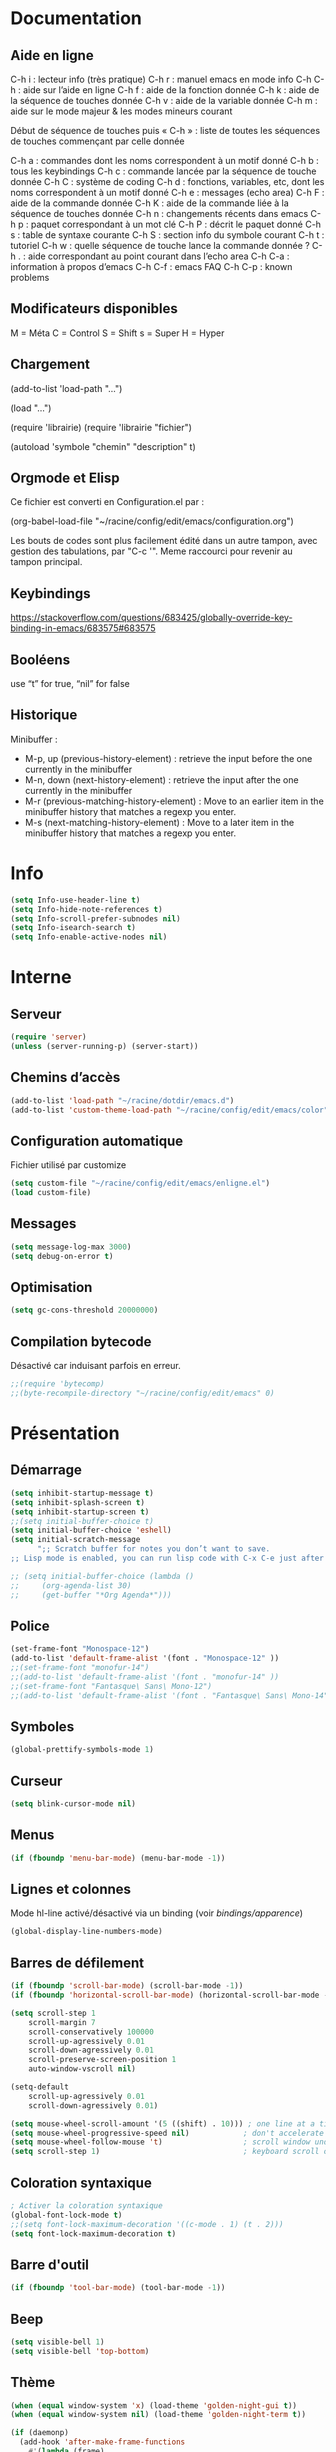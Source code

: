 
#+STARTUP: showall

* Documentation

** Aide en ligne

C-h i   : lecteur info (très pratique)
C-h r   : manuel emacs en mode info
C-h C-h : aide sur l’aide en ligne
C-h f   : aide de la fonction donnée
C-h k   : aide de la séquence de touches donnée
C-h v   : aide de la variable donnée
C-h m   : aide sur le mode majeur & les modes mineurs courant

Début de séquence de touches puis « C-h » :
liste de toutes les séquences de touches
commençant par celle donnée

C-h a : commandes dont les noms correspondent à un motif donné
C-h b : tous les keybindings
C-h c : commande lancée par la séquence de touche donnée
C-h C : système de coding
C-h d : fonctions, variables, etc, dont les noms correspondent à un motif donné
C-h e : messages (echo area)
C-h F : aide de la commande donnée
C-h K : aide de la commande liée à la séquence de touches donnée
C-h n : changements récents dans emacs
C-h p : paquet correspondant à un mot clé
C-h P : décrit le paquet donné
C-h s : table de syntaxe courante
C-h S : section info du symbole courant
C-h t : tutoriel
C-h w : quelle séquence de touche lance la commande donnée ?
C-h . : aide correspondant au point courant dans l’echo area
C-h C-a : information à propos d’emacs
C-h C-f : emacs FAQ
C-h C-p : known problems

** Modificateurs disponibles

M = Méta
C = Control
S = Shift
s = Super
H = Hyper

** Chargement

(add-to-list 'load-path "...")

(load "...")

(require 'librairie)
(require 'librairie "fichier")

(autoload 'symbole "chemin" "description" t)

** Orgmode et Elisp

Ce fichier est converti en Configuration.el par :

(org-babel-load-file "~/racine/config/edit/emacs/configuration.org")

Les bouts de codes sont plus facilement édité dans un autre tampon,
avec gestion des tabulations, par "C-c '". Meme raccourci pour revenir
au tampon principal.

** Keybindings

[[https://stackoverflow.com/questions/683425/globally-override-key-binding-in-emacs/683575#683575]]

** Booléens

use “t” for true, “nil” for false

** Historique

Minibuffer :

  - M-p, up (previous-history-element) : retrieve the input before the one currently in the minibuffer
  - M-n, down (next-history-element) : retrieve the input after the one currently in the minibuffer
  - M-r (previous-matching-history-element) : Move to an earlier item in the minibuffer history that matches a regexp you enter.
  - M-s (next-matching-history-element) : Move to a later item in the minibuffer history that matches a regexp you enter.

* Info

#+begin_src emacs-lisp
  (setq Info-use-header-line t)
  (setq Info-hide-note-references t)
  (setq Info-scroll-prefer-subnodes nil)
  (setq Info-isearch-search t)
  (setq Info-enable-active-nodes nil)
#+end_src

* Interne

** Serveur

#+begin_src emacs-lisp
  (require 'server)
  (unless (server-running-p) (server-start))
#+end_src

** Chemins d’accès

#+begin_src emacs-lisp
  (add-to-list 'load-path "~/racine/dotdir/emacs.d")
  (add-to-list 'custom-theme-load-path "~/racine/config/edit/emacs/color")
#+end_src

** Configuration automatique

Fichier utilisé par customize

#+begin_src emacs-lisp
  (setq custom-file "~/racine/config/edit/emacs/enligne.el")
  (load custom-file)
#+end_src

** Messages

#+begin_src emacs-lisp
  (setq message-log-max 3000)
  (setq debug-on-error t)
#+end_src


** Optimisation

#+begin_src emacs-lisp
  (setq gc-cons-threshold 20000000)
#+end_src


** Compilation bytecode

Désactivé car induisant parfois en erreur.

#+begin_src emacs-lisp
  ;;(require 'bytecomp)
  ;;(byte-recompile-directory "~/racine/config/edit/emacs" 0)
#+end_src


* Présentation


** Démarrage

#+begin_src emacs-lisp
  (setq inhibit-startup-message t)
  (setq inhibit-splash-screen t)
  (setq inhibit-startup-screen t)
  ;;(setq initial-buffer-choice t)
  (setq initial-buffer-choice 'eshell)
  (setq initial-scratch-message
        ";; Scratch buffer for notes you don’t want to save.
  ;; Lisp mode is enabled, you can run lisp code with C-x C-e just after a parenthesis.\n\n")

  ;; (setq initial-buffer-choice (lambda ()
  ;;     (org-agenda-list 30)
  ;;     (get-buffer "*Org Agenda*")))
#+end_src


** Police

#+begin_src emacs-lisp
  (set-frame-font "Monospace-12")
  (add-to-list 'default-frame-alist '(font . "Monospace-12" ))
  ;;(set-frame-font "monofur-14")
  ;;(add-to-list 'default-frame-alist '(font . "monofur-14" ))
  ;;(set-frame-font "Fantasque\ Sans\ Mono-12")
  ;;(add-to-list 'default-frame-alist '(font . "Fantasque\ Sans\ Mono-14" ))
#+end_src


** Symboles

#+begin_src emacs-lisp
  (global-prettify-symbols-mode 1)
#+end_src


** Curseur

#+begin_src emacs-lisp
  (setq blink-cursor-mode nil)
#+end_src


** Menus

#+begin_src emacs-lisp
  (if (fboundp 'menu-bar-mode) (menu-bar-mode -1))
#+end_src


** Lignes et colonnes

Mode hl-line activé/désactivé via un binding (voir [[*Apparence][bindings/apparence]])

#+begin_src emacs-lisp
  (global-display-line-numbers-mode)
#+end_src


** Barres de défilement

#+begin_src emacs-lisp
  (if (fboundp 'scroll-bar-mode) (scroll-bar-mode -1))
  (if (fboundp 'horizontal-scroll-bar-mode) (horizontal-scroll-bar-mode -1))

  (setq	scroll-step 1
	  scroll-margin 7
	  scroll-conservatively 100000
	  scroll-up-agressively 0.01
	  scroll-down-agressively 0.01
	  scroll-preserve-screen-position 1
	  auto-window-vscroll nil)

  (setq-default
	  scroll-up-agressively 0.01
	  scroll-down-agressively 0.01)

  (setq mouse-wheel-scroll-amount '(5 ((shift) . 10))) ; one line at a time
  (setq mouse-wheel-progressive-speed nil)            ; don't accelerate scrolling
  (setq mouse-wheel-follow-mouse 't)                  ; scroll window under mouse
  (setq scroll-step 1)                                ; keyboard scroll one line at a time
#+end_src


** Coloration syntaxique

#+begin_src emacs-lisp
  ; Activer la coloration syntaxique
  (global-font-lock-mode t)
  ;;(setq font-lock-maximum-decoration '((c-mode . 1) (t . 2)))
  (setq font-lock-maximum-decoration t)
#+end_src


** Barre d'outil

#+begin_src emacs-lisp
  (if (fboundp 'tool-bar-mode) (tool-bar-mode -1))
#+end_src


** Beep

#+begin_src emacs-lisp
  (setq visible-bell 1)
  (setq visible-bell 'top-bottom)
#+end_src


** Thème

#+begin_src emacs-lisp
  (when (equal window-system 'x) (load-theme 'golden-night-gui t))
  (when (equal window-system nil) (load-theme 'golden-night-term t))

  (if (daemonp)
    (add-hook 'after-make-frame-functions
      #'(lambda (frame)
       (with-selected-frame frame
	 (when (equal window-system 'x) (load-theme 'golden-night-gui t))
	 )))
    (when (equal window-system 'x) (load-theme 'golden-night-gui t)))
#+end_src


* Fenêtres


** Winner

#+begin_src emacs-lisp
;; (winner-mode 1)
#+end_src>


* Édition


** Labels (tags)

#+begin_src emacs-lisp
  (setq tags-add-tables nil)
#+end_src


** Commandes

#+begin_src emacs-lisp
  (setq disabled-command-function nil)
#+end_src


** Lignes visuelles

#+begin_src emacs-lisp
  ; Coupures entre les mots
  (global-visual-line-mode -1)
  ; La flèche vers le bas bouge par lignes visuelles
  (setq line-move-visual nil)
#+end_src


** Indentation

#+begin_src emacs-lisp
  (setq indent-tabs-mode nil)
  (setq standard-indent 4)
  (setq tab-width 4)
  (setq c-basic-offset 4)
#+end_src


** Format

#+begin_src emacs-lisp
  (setq delete-trailing-lines nil)
  (add-hook 'before-save-hook 'delete-trailing-whitespace)

  ; Mode texte en auto-fill par défaut (créé une nouvelle ligne  entre deux mots à
  ; chaque fois que la ligne courant devient trop longue)

  (add-hook 'text-mode-hook 'turn-on-auto-fill)

  ; en Americain, les phrases (sentences) se terminent par deux espaces
  ; ce comportement n'est pas souhaitable en francais

  (setq sentence-end-double-space nil)

  ; Eviter que la cesure de fin de ligne, operée par exemple par le
  ; mode autofill ou par un M-q, coupe au niveau d'un caractere parenthèse ouvrante ou :

  (add-hook 'fill-no-break-predicate 'fill-french-nobreak-p)
#+end_src


** Sélection

#+begin_src emacs-lisp
  (setq shift-select-mode nil)
  (delete-selection-mode 1)
  ;(pending-delete-mode t)
#+end_src


** Correspondances (), [], ...

#+begin_src emacs-lisp
  (show-paren-mode 1)
  (setq show-paren-style 'parenthesis)
  ;; (setq show-paren-style 'expression)
  ;; (setq show-paren-style 'mixed)
  (setq show-paren-delay 0)
  (electric-pair-mode t)
  ;; Voir aussi smartparens
#+end_src


** Recherche & Remplacement

#+begin_src emacs-lisp
  ; Wrap search
  (setq isearch-wrap-function nil)
  (setq search-default-mode #'char-fold-to-regexp)
  (setq replace-char-fold t)
#+end_src


** Annulation

#+begin_src emacs-lisp
  (setq undo-limit 80000)
#+end_src


** Copier & Coller

#+begin_src emacs-lisp
  (setq kill-ring-max 1234)
  (setq save-interprogram-paste-before-kill t)
#+end_src


** Confirmation

#+begin_src emacs-lisp
  ; y / n au lieu de yes / no
  (defalias 'yes-or-no-p 'y-or-n-p)
#+end_src


** Sélection en rectangle


*** En partant d’une sélection ordinaire

Activé par C-x <SPC>.


*** CUA Mode

Activé par [[*Bindings][un binding]].

Ensuite :

  - RET change le curseur de coin

  - Le texte inséré se place à gauche ou à droite du rectangle,
    suivant la position du curseur

  - C-2 M-w copie le texte dans le registre 2

  - C-S-<SPC> place une marque globale où tous les textes copiés
    seront ajoutés


** Chiffrement

#+begin_src emacs-lisp
  ;: Fait automatiquement
  ;;(require 'epa-file)
  ;;(epa-file-enable)
#+end_src


* Fichiers


** Backup

#+begin_src emacs-lisp
  (setq version-control t)
  (setq delete-old-versions t)
  (setq backup-by-copying t)
  (setq kept-new-versions 7)
  (setq kept-old-versions 5)
  (setq backup-directory-alist '((".*" . "~/racine/varia/backup/emacs/")))
#+end_src


** Autosave

#+begin_src emacs-lisp
  (setq auto-save-default t)
  (setq auto-save-interval 300)
  (setq auto-save-timeout 30)
  (defconst biblio/autosave-dir
   (concat (getenv "HOME") "/racine/varia/autosave/emacs/"))
  (setq auto-save-list-file-prefix biblio/autosave-dir)
  (setq auto-save-file-name-transforms `((".*" ,biblio/autosave-dir t)))
#+end_src


** Autoread

#+begin_src emacs-lisp
  ;; (global-auto-revert-mode 1)
  ;; (setq global-auto-revert-non-file-buffers t)
  ;; (setq auto-revert-verbose nil)
#+end_src


** Encodage

#+begin_src emacs-lisp
  (set-default-coding-systems 'utf-8)
  (set-language-environment 'utf-8)
  (setq locale-coding-system 'utf-8)
  (prefer-coding-system 'utf-8)
  (setq file-name-coding-system 'utf-8)
  (set-language-environment "UTF-8")
  (set-default-coding-systems 'utf-8)
  (set-terminal-coding-system 'utf-8)
  (set-keyboard-coding-system 'utf-8)
  (set-selection-coding-system 'utf-8)
  (set-clipboard-coding-system 'utf-8)
  (setq utf-translate-cjk-mode nil)
  (setq-default buffer-file-coding-system 'utf-8-unix)
  (add-to-list 'file-coding-system-alist '("\\.tex" . utf-8-unix))

  ;; Treat clipboard input as UTF-8 string first; compound text next, etc.

  (setq x-select-request-type '(UTF8_STRING COMPOUND_TEXT TEXT STRING))
  ;; (setq x-select-request-type 'STRING)
  ;; (setq x-select-request-type 'TEXT)
#+end_src


** Accents

Ils sont normalement supportés par votre distribution mais on ne sait jamais

#+begin_src emacs-lisp
  (setq selection-coding-system 'compound-text-with-extensions)
#+end_src


** Compression

#+begin_src emacs-lisp
  (auto-compression-mode t)
#+end_src


** Accès à distance

#+begin_src emacs-lisp
  (require 'tramp)
#+end_src


* Répertoires

#+begin_src emacs-lisp
  (require 'dired-x)
  (require 'dired-aux)
  (require 'wdired)

  (setq wdired-allow-to-change-permissions t)
  (setq default-directory "~/racine/plain/")
  (setq delete-by-moving-to-trash t)
  (setq trash-directory "~/racine/trash/emacs")
  (setq dired-listing-switches "--time-style=iso -lhDF")
  (setq ls-lisp-dirs-first t)
  (setq dired-ls-F-marks-symlinks t)
  (setq dired-recursive-copies 'always)
  (setq dired-recursive-deletes 'always)

  (add-hook 'dired-mode-hook 'auto-revert-mode)

  (setq dired-listing-switches "-lha")
  (setq-default dired-omit-files-p t)

  ;; (setq dired-omit-files
  ;;     (concat dired-omit-files "^\\..*\\.un~"))

  (setq dired-omit-files "^\\..*\\.un~")
  (setq
   wdired-allow-to-change-permissions t
   wdired-allow-to-redirect-links t)
#+end_src

* Tampons (buffers)

** Tampon contenant la liste des tampons

#+begin_src emacs-lisp
  (autoload 'ibuffer "ibuffer" "List buffers." t)
#+end_src

** Tampons inactifs

#+begin_src emacs-lisp
  ; nombre de jours
  (setq clean-buffer-list-delay-general 1)
  ; nombre de secondes
  (setq clean-buffer-list-delay-special (* 12 3600))
#+end_src

** Min windows

#+begin_src emacs-lisp
  (setq resize-mini-windows t)
  (setq max-mini-window-height 30)
#+end_src

** Minibuffer

#+begin_src emacs-lisp
  (setq enable-recursive-minibuffers t)
  (setq minibuffer-auto-raise t)
#+end_src

* Historique

** Sauvegarde

#+begin_src emacs-lisp
  (setq savehist-file (expand-file-name "savehist" user-emacs-directory))
  (setq savehist-autosave-interval 300)
  (setq save-place-file (expand-file-name "saveplace" user-emacs-directory))
  (setq-default save-place-mode t)
  ; Important de placer le require après la définition des variables
  (require 'saveplace)
  (savehist-mode 1)
#+end_src


** Tampons, Buffers

#+begin_src emacs-lisp
;; (desktop-save-mode 1)
#+end_src


** Fichiers récents

Penser à exécuter recentf-cleanup de temps en temps

#+begin_src emacs-lisp
  (setq recentf-max-saved-items 1234)
  (setq recentf-max-menu-items 1234)
  (setq recentf-save-file (expand-file-name "recentf" user-emacs-directory))

  ;; disable before we start recentf!
  (setq recentf-auto-cleanup 'never)

  ;; Important de placer le require après la définition des variables
  (require 'recentf)

  (append recentf-exclude '("*\\.html\\'" "*\\.epub"))
  (recentf-mode 1)
#+end_src


* Contrôle de version

#+begin_src emacs-lisp
  (require 'vc)
#+end_src


* Terminal & Shell


** ANSI

#+begin_src emacs-lisp
  (autoload 'ansi-color-for-comint-mode-on "ansi-color" nil t)
  (add-hook 'shell-mode-hook 'ansi-color-for-comint-mode-on)
#+end_src


** Shell bash, zsh, etc

#+begin_src emacs-lisp
  (setq explicit-shell-file-name "/bin/bash")
  (setq shell-file-name "bash")

  (defun comint-delchar-or-eof-or-kill-buffer (arg)
    (interactive "p")
    (if (null (get-buffer-process (current-buffer)))
	(kill-buffer)
      (comint-delchar-or-maybe-eof arg)))

  (add-hook 'shell-mode-hook
	    (lambda ()
	      (define-key shell-mode-map
		(kbd "C-d") 'comint-delchar-or-eof-or-kill-buffer)))

  (defvar biblio/terminal-shell "/bin/bash")

  (defadvice ansi-term (before force-bash)
    (interactive (list biblio/terminal-shell)))

  (ad-activate 'ansi-term)
#+end_src


** Eshell

*** Visual commands

#+begin_src emacs-lisp
  (require 'eshell)
  (require 'em-smart)

  (setq eshell-where-to-jump 'begin)
  (setq eshell-review-quick-commands nil)
  (setq eshell-smart-space-goes-to-end t)
#+end_src

** IELM : Interactive Emacs-Lisp Mode

#+begin_src emacs-lisp
  ;; Nothing yet
#+end_src

* Courriel

** Données

#+begin_src emacs-lisp
  ;; (setq user-mail-address "your@mail")
  ;; (setq user-full-name "Tic Tac")
#+end_src


** Receive

If getmail or fetchmail or ... is not installed

#+begin_src emacs-lisp
  ;(setq mail-sources '((pop :server "pop.provider.org" :user "you" :password "secret")))
#+end_src


** Send

#+begin_src emacs-lisp
  ;;(setq smtpmail-default-smtp-server "smtp.server.org")
  ;;(setq smtpmail-smtp-server "smtp.server.org")
  ;;(setq smtpmail-local-domain "server.org")
  ;(setq smtpmail-auth-credentials '(("hostname" "port" "username" "password")))
  ;(setq smtpmail-starttls-credentials '(("hostname" "port" nil nil)))
  ;;(load-library "smtpmail")
  ;;(setq send-mail-function 'smtpmail-send-it)
  ;;(setq message-send-mail-function 'smtpmail-send-it)
#+end_src


** Read

Pour lire ses mails dans emacs : M-x rmail

#+begin_src emacs-lisp
  ;;(setq rmail-preserve-inbox t)
  ;;(setq rmail-primary-inbox-list
  ;;      '("/var/spool/mail/user"
  ;;	"~/racine/mail/Systeme/mbox"
  ;;       ))
  ;;(setq rmail-ignored-headers
  ;;      (concat rmail-ignored-headers
  ;;	      "\\|^x-.*:\\|^IronPort-PHdr.*:\\|^Received.*:\\|^DKIM.*:"))
#+end_src


* Programmes externes


** Compilation

#+begin_src emacs-lisp
  (setq compilation-window-height 12)

  ;; use gdb-many-windows by default
  (setq gdb-many-windows t)

  ;; Non-nil means display source file containing the main routine at startup
  (setq gdb-show-main t)
#+end_src


** Impression

#+begin_src emacs-lisp
  ;; Options génériques
  (setq lpr-switches '("-o number-up=2" "-o Duplex=DuplexTumble"))

  ;; Avec lpr
  ;; (setq lpr-command "lpr")
  ;; (setq printer-name "Officejet_5740")

  ;; Avec lp
  (setq lpr-command "lp")
  (setq printer-name nil)
  (setq lpr-add-switches nil)
#+end_src


** Navigation

#+begin_src emacs-lisp
  (setq browse-url-browser-function 'browse-url-generic)
  (setq browse-url-generic-program "qutebrowser")
#+end_src


* Modes


** Python

#+begin_src emacs-lisp
  (setq-default major-mode 'text-mode)
  (add-to-list 'auto-mode-alist '("\\.py\\'" . python-mode))
  (add-to-list 'interpreter-mode-alist '("python" . python-mode))
  (setq python-shell-interpreter "python")
  (setq python-shell-completion-native nil)
#+end_src


* Orthographe

#+begin_src emacs-lisp
  ;(ispell-change-dictionary "francais" t)
  ;(setq ispell-dictionary "francais")
#+end_src


* Fonctions

Pour les fonctionnelles

#+begin_src emacs-lisp
  (setq lexical-binding t)
#+end_src

** Fichier de configuration


*** Éditer ce fichier

#+begin_src emacs-lisp
  (defun biblio/edite-configuration-org ()
    (interactive)
    (find-file "~/racine/config/edit/emacs/configuration.org")
    (cd "~/racine/config/edit/emacs"))
#+end_src


*** Recharger ce fichier

#+begin_src emacs-lisp
  (defun biblio/recharge-configuration-org ()
    "Reloads configuration.org at runtime"
    (interactive)
    (org-babel-load-file "~/racine/config/edit/emacs/configuration.org"))
#+end_src


** Affiche nom fichier

#+begin_src emacs-lisp
  (defun biblio/affiche-copie-nom-fichier ()
    (interactive)
    (message (buffer-file-name))
    (kill-new (file-truename buffer-file-name)))
#+end_src


** Début & fin de fichier

#+begin_src emacs-lisp
  (defun biblio/debut-fin-fichier ()
    (interactive)
    (if (eq (point) (point-min))
	(goto-char (point-max))
      (goto-char (point-min))))
#+end_src


** Demi-pages

Credit : https://emacs.stackexchange.com/questions/27698/how-can-i-scroll-a-half-page-on-c-v-and-m-v

#+begin_src emacs-lisp
  (defun biblio/demi-page-bas ()
    "scroll down half the page"
    (interactive)
    (scroll-up (/ (window-body-height) 2)))

  (defun biblio/demi-page-haut ()
    "scroll up half the page"
    (interactive)
    (scroll-down (/ (window-body-height) 2)))
#+end_src


** Efface le mot

#+begin_src emacs-lisp
  (defun biblio/efface-mot ()
    (interactive)
    (forward-char 1)
    (backward-word)
    (kill-word 1))
#+end_src


** Efface jusqu’au début de la ligne

#+begin_src emacs-lisp
  (defun biblio/efface-jusque-debut-ligne ()
  (interactive)
  (kill-line 0))
#+end_src


** Efface le contenu de la ligne

#+begin_src emacs-lisp
  (defun biblio/efface-contenu-ligne ()
    (interactive)
    (beginning-of-line)
    (kill-line))
#+end_src


** Copie le mot

#+begin_src emacs-lisp
  (defun biblio/copie-mot ()
    (interactive)
    (forward-char 1)
    (backward-word)
    (kill-word 1)
    (undo-boundary)
    (undo))
#+end_src


** Copie jusqu’au début de la ligne

#+begin_src emacs-lisp
  (defun biblio/copie-jusque-debut-ligne ()
    (interactive)
    (save-excursion
      (kill-new (buffer-substring
		 (point-at-bol)
		 (point)))))
#+end_src


** Copie jusqu’à la fin de la ligne

#+begin_src emacs-lisp
  (defun biblio/copie-jusque-fin-ligne ()
    (interactive)
    (save-excursion
      (kill-new (buffer-substring
		 (point)
		 (point-at-eol)))))
#+end_src


** Copie le contenu d’une ligne

#+begin_src emacs-lisp
  (defun biblio/copie-contenu-ligne ()
    (interactive)
    (save-excursion
      (kill-new
       (buffer-substring-no-properties
	(point-at-bol)
	(point-at-eol)))))
#+end_src


** Copie une ligne

#+begin_src emacs-lisp
  (defun biblio/copie-ligne ()
    (interactive)
    (save-excursion
      (kill-new
       (buffer-substring-no-properties
	(line-beginning-position 1)
	(line-beginning-position 2))))
    ;; Old version
    ;; (kill-whole-line)
    ;; (undo-boundary)
    ;; (undo)
    )
#+end_src


** Copie la phrase

#+begin_src emacs-lisp
  (defun biblio/copie-phrase ()
    (interactive)
    (save-excursion
      (let ((one)
	    (two))
	(backward-sentence)
	(setq one (point))
	(forward-sentence)
	(setq two (point))
	(kill-new (buffer-substring-no-properties one two))))
    ;; (kill-sentence)
    ;; (undo-boundary)
    ;; (undo)
    )
#+end_src


** Copie une expression lisp simple

#+begin_src emacs-lisp
  (defun biblio/copie-sexp ()
    "Copie une sexp lisp"
    (interactive)
    (save-excursion
      (let ((one)
	    (two))
	;; (backward-sexp)
	(setq one (point))
	(forward-sexp)
	(setq two (point))
	(kill-new (buffer-substring-no-properties one two))))
    ;; (kill-sexp)
    ;; (undo-boundary)
    ;; (undo)
    )
#+end_src


** Tampons (buffers)

*** Alterner les deux plus récents

#+begin_src emacs-lisp
  (defun biblio/alterne-deux-derniers-tampons ()
   "Visite alternativement les deux derniers tampons édités"
   (interactive)
   (switch-to-buffer nil))
#+end_src

*** Fermer le tampon courant

#+begin_src emacs-lisp
  (defun biblio/ferme-tampon-courant ()
    "Supprime le tampon courant."
    (interactive)
    (kill-buffer (current-buffer)))
#+end_src


*** Fermer tous les tampons

#+begin_src emacs-lisp
  (defun biblio/ferme-tous-les-tampons ()
    "Ferme tous les tampons."
    (interactive)
    (mapc 'kill-buffer (buffer-list)))
#+end_src


*** Revert all buffers

#+begin_src emacs-lisp
  (defun biblio/revert-all-buffers ()
    "Refreshes all open buffers from their respective files."
    (interactive)
    (dolist (buf (buffer-list))
      (with-current-buffer buf
	(when (and (buffer-file-name) (file-exists-p (buffer-file-name)) (not (buffer-modified-p)))
	  (revert-buffer t t t) )))
    (message "Refreshed open files.") )
#+end_src


*** Tampons souvent utilisés

#+begin_src emacs-lisp
  (defun biblio/aller-au-tampon-scratch ()
    (interactive)
    (switch-to-buffer "*scratch*"))

  (defun biblio/aller-au-tampon-grenier ()
    (interactive)
    (split-window-right)
    (other-window 1)
    (find-file "Grenier")
    (end-of-buffer))
#+end_src


** Fenêtres

#+begin_src emacs-lisp

(defun biblio/scinde-et-suit-horizontalement ()
  (interactive)
  (split-window-below)
  (balance-windows)
  (other-window 1))

(defun biblio/scinde-et-suit-verticalement ()
  (interactive)
  (split-window-right)
  (balance-windows)
  (other-window 1))

#+end_src


** Insertion date

#+begin_src emacs-lisp
  (defun biblio/insertion-date () (interactive)
    (insert (shell-command-to-string "echo -n $(date +'%d %b %Y')")))
#+end_src


** Insertion date jour

#+begin_src emacs-lisp

(defun biblio/insertion-date-jour () (interactive)
  (insert (shell-command-to-string "echo -n $(date +'%a %d %b %Y')")))

#+end_src


** Insertion date jour heure

#+begin_src emacs-lisp

(defun biblio/insertion-date-jour-heure () (interactive)
  (insert (shell-command-to-string "echo -n $(date +'%H : %M %a %d %b %Y')")))

#+end_src


** Style du texte sous le curseur

#+begin_src emacs-lisp
  (defun biblio/style-sous-curseur ()
    (interactive)
    (what-cursor-position t))
#+end_src


** Lignes vides simples

#+begin_src emacs-lisp

(defun biblio/lignes-vides-simples ()

  (interactive)

  (goto-char (point-min))

  (while (re-search-forward "\\(^\\s-*$\\)\n" nil t)
    (replace-match "\n")
    (forward-char 1))

  (goto-char (point-min))
)

#+end_src


** Lignes doubles avant titres

#+begin_src emacs-lisp

(defun biblio/lignes-doubles-avant-titres ()

  (interactive)

  (goto-char (point-min))

  (while (re-search-forward "\\(^\\*+ \\)" nil t)
    (replace-match (concat "\n" (match-string 1)) t nil))

  (goto-char (point-min))
)

#+end_src


** Autres

#+begin_src emacs-lisp

(require 'personnel-fonction "fonction")

#+end_src


* Bindings

** Libération

#+begin_src emacs-lisp
  (global-unset-key (kbd "<f5>"))
  (global-unset-key (kbd "<f6>"))
  (global-unset-key (kbd "<f7>"))
  (global-unset-key (kbd "<f8>"))
  (global-unset-key (kbd "<f9>"))
  (global-unset-key (kbd "<f10>"))
  (global-unset-key (kbd "<f11>"))
  (global-unset-key (kbd "C-x C-z"))
#+end_src

** Modificateurs

X-Y, où X est un des éléments de la liste ci-dessous :

S = Shift
C = Control
M = Meta
A = Alt
s = Super
H = Hyper

** Fichier de configuration

*** Éditer ce fichier

#+begin_src emacs-lisp
  (global-set-key (kbd "<f5> e") 'biblio/edite-configuration-org)
#+end_src

*** Recharger ce fichier

#+begin_src emacs-lisp
  (global-set-key (kbd "<f5> r") 'biblio/recharge-configuration-org)
#+end_src

*** Liste des paquets

#+begin_src emacs-lisp
  ;; see hydra
  ;;(global-set-key (kbd "<f12> l") 'list-packages)
  ;;(global-set-key (kbd "<f12> e") 'elpaca-manager)
  ;;(global-set-key (kbd "<f12> u") 'elpaca-update-all)
#+end_src

*** Recharger un fichier lisp

#+begin_src emacs-lisp
  (global-set-key (kbd "<f7> e") 'eval-buffer)
#+end_src


*** Thème courant

#+begin_src emacs-lisp
  (global-set-key (kbd "<f6> t") 'list-faces-display)
#+end_src


** Exécution de fonction intéractive

#+begin_src emacs-lisp
  ;;(global-set-key (kbd "M-:") 'execute-extended-command)
  ;;(global-set-key (kbd "M-;") 'keyboard-quit)
  ;;(define-key minibuffer-local-map (kbd "M-;") 'minibuffer-keyboard-quit)
#+end_src

** Info

#+begin_src emacs-lisp
  (global-set-key (kbd "s-i") 'info)
#+end_src

** Pages de manuel

#+begin_src emacs-lisp
  (global-set-key (kbd "s-m") 'man)
  (global-set-key (kbd "s-w") 'woman)
#+end_src

** Historique

#+begin_src emacs-lisp
  ;; (global-set-key (kbd "s-R" ) 'recentf-open-files)
  ;; (define-key minibuffer-local-map (kbd "M-p") 'previous-history-element)
  ;; (define-key minibuffer-local-map (kbd "M-n") 'next-history-element)
  ;; (define-key minibuffer-local-map (kbd "M-p") 'previous-complete-history-element)
  ;; (define-key minibuffer-local-map (kbd "M-n") 'next-complete-history-element)
  (define-key minibuffer-local-map (kbd "<up>") 'previous-complete-history-element)
  (define-key minibuffer-local-map (kbd "<down>") 'next-complete-history-element)
#+end_src

** Quitter

Client et serveur

#+begin_src emacs-lisp
  (global-set-key (kbd "s-z s-z") 'save-buffers-kill-emacs)
#+end_src

** Exploration

#+begin_src emacs-lisp
  ;;(global-set-key (kbd "s-*") 'find-name-dired)
#+end_src

*** Navigation

#+begin_src emacs-lisp
  (global-set-key [kp-prior] 'biblio/demi-page-haut)
  (global-set-key [prior]    'biblio/demi-page-haut)
  (global-set-key [kp-next]  'biblio/demi-page-bas)
  (global-set-key [next]     'biblio/demi-page-bas)
  ;;(global-set-key (kbd "C-<home>"   'beginning-of-buffer)
  ;;(global-set-key (kbd "C-<end>"   'end-of-buffer)
  (global-set-key (kbd "C-v") 'scroll-up-command)
  (global-set-key (kbd "M-v") 'scroll-down-command)
  (global-set-key (kbd "s-a") 'backward-paragraph)
  (global-set-key (kbd "s-e") 'forward-paragraph)
  (global-set-key (kbd "C-$")  'biblio/debut-fin-fichier)
#+end_src

*** Onglets, tabs

#+begin_src emacs-lisp
  (global-set-key (kbd "C-<next>") 'tab-next)
  (global-set-key (kbd "C-<prior>") 'tab-previous)
  (global-set-key (kbd "C-S-<next>") 'tab-bar-new-tab)
  (global-set-key (kbd "C-S-<prior>") 'tab-bar-close-tab)
  (global-set-key (kbd "s-=") 'tab-bar-select-tab-by-name)
  (global-set-key (kbd "s-<delete>") 'tab-bar-close-tab)

  (define-prefix-command 'tabbar/map)
  (global-set-key (kbd "s-t") 'tabbar/map)
  (define-key tabbar/map (kbd "m") 'tab-bar-mode)
  (define-key tabbar/map (kbd "r") 'tab-bar-rename-tab)
  (define-key tabbar/map (kbd "R") 'tab-bar-rename-tab-by-name)
  (define-key tabbar/map (kbd "x") 'tab-bar-close-tab-by-name)
  (define-key tabbar/map (kbd "1") 'tab-bar-close-other-tabs)

  (define-prefix-command 'tabline/map)
  (global-set-key (kbd "s-T") 'tabline/map)
  (define-key tabline/map (kbd "m") 'tab-line-mode)
#+end_src

*** Signets

Voir aussi the [[*Helm][Helm]] section

#+begin_src emacs-lisp
  (global-set-key (kbd "s-\"") 'bookmark-set)
  (global-set-key (kbd "s-3")   'bookmark-bmenu-list)
#+end_src

*** Labels (etags, emacs tags)

Voir Helm dans la configuration des paquets

#+begin_src emacs-lisp
  ;;(global-set-key (kbd "M-*") 'find-tag)
  ;;(global-set-key (kbd "M-,") 'pop-tag-mark)
  ;;(global-set-key (kbd "M-.") 'tags-loop-continue)
#+end_src


** Insertion

#+begin_src emacs-lisp
  (global-set-key [insert]    'overwrite-mode)
  (global-set-key [kp-insert] 'overwrite-mode)
#+end_src


** Annulation

#+begin_src emacs-lisp
  (global-unset-key (kbd "C-z"))
  (global-set-key (kbd "C-z" ) 'undo)
  ;; Redo : M-_
#+end_src


** Effacer, Couper

#+begin_src emacs-lisp
  (global-set-key (kbd "<S-delete>") 'biblio/efface-mot)
  (global-set-key (kbd "<M-delete>") 'biblio/efface-contenu-ligne)
  (global-set-key (kbd "<C-delete>") 'kill-whole-line)
  ;; Rappelle le C-u de Unix
  (global-set-key (kbd "s-u") 'biblio/efface-jusque-debut-ligne)
  ;; (global-set-key (kbd "C-k") 'kill-line)
  (global-set-key (kbd "<C-backspace>") 'backward-kill-word)
  (global-set-key (kbd "<M-backspace>") 'biblio/efface-mot)
  (global-set-key (kbd "<S-backspace>") 'just-one-space)
#+end_src


** Copier

#+begin_src emacs-lisp
  ;; M-w pour copier
  ;; C-w pour couper
  ;; C-y pour coller
  ;; M-y pour faire tourner le yank-ring
  ;; (global-set-key (kbd "M-y") 'yank-pop)
  (global-set-key (kbd "<S-insert>") 'biblio/copie-mot)
  (global-set-key (kbd "<M-insert>") 'biblio/copie-contenu-ligne)
  (global-set-key (kbd "<C-insert>") 'biblio/copie-ligne)
  ;; Rappelle le C-u de Unix
  (global-set-key (kbd "s-U") 'biblio/copie-jusque-debut-ligne)
  (global-set-key (kbd "<C-S-insert>") 'biblio/copie-jusque-fin-ligne)
#+end_src


** Rectangle

#+begin_src emacs-lisp
  (global-set-key (kbd "s-v") 'cua-rectangle-mark-mode)
#+end_src

CUA mode est mieux

#+begin_src emacs-lisp
  ;;(global-set-key (kbd "C-x s-r") 'string-insert-rectangle)
  ;;(global-set-key (kbd "C-x s-r") 'string-rectangle)
#+end_src

** Répétition

#+begin_src emacs-lisp
  (global-set-key (kbd "s-7") 'repeat)
#+end_src


** Recherche & Remplacement

#+begin_src emacs-lisp
  ;;(define-key isearch-mode-map (kbd "M-p") 'isearch-ring-retreat)
  ;;(define-key isearch-mode-map (kbd "M-n") 'isearch-ring-advance)
  (global-set-key (kbd "s-r") 'rgrep)
#+end_src

** Complétion

#+begin_src emacs-lisp
  (setq hippie-expand-try-functions-list
	'(try-expand-dabbrev
	  try-expand-dabbrev-all-buffers
	  try-expand-dabbrev-from-kill
	  try-expand-all-abbrevs
	  try-expand-list
	  try-expand-line
	  try-complete-file-name-partially
	  try-complete-file-name
	  try-complete-lisp-symbol-partially
	  try-complete-lisp-symbol))
  (global-set-key (kbd "M-SPC") 'hippie-expand)
#+end_src


** Orthographe

#+begin_src emacs-lisp
  (global-set-key (kbd "<f11> o") 'flyspell-mode)
  ; Espaces
  (global-set-key (kbd "<f11> s") 'whitespace-mode)
#+end_src


** Fenêtres

Voir aussi key-chord & hydra dans la configuration des paquets

#+begin_src emacs-lisp
  (global-set-key (kbd "<s-kp-0>") 'delete-window)
  (global-set-key (kbd "<s-kp-1>") 'delete-other-windows)
  (global-set-key (kbd "<s-kp-2>") 'biblio/scinde-et-suit-horizontalement)
  (global-set-key (kbd "<s-kp-3>") 'biblio/scinde-et-suit-verticalement)
  (global-set-key (kbd "<s-kp-7>") 'other-window)
  (when (fboundp 'windmove-default-keybindings) (windmove-default-keybindings))
  (global-set-key (kbd "<C-up>") 'windmove-up)
  (global-set-key (kbd "<C-down>") 'windmove-down)
  (global-set-key (kbd "<C-right>") 'windmove-right)
  (global-set-key (kbd "<C-left>") 'windmove-left)
  (global-set-key (kbd "<s-kp-8>") 'windmove-up)
  (global-set-key (kbd "<s-kp-5>") 'windmove-down)
  (global-set-key (kbd "<s-kp-6>") 'windmove-right)
  (global-set-key (kbd "<s-kp-4>") 'windmove-left)
  (global-set-key (kbd "C-x ^") 'enlarge-window)
  (global-set-key (kbd "C-x _") 'shrink-window)
  (global-set-key (kbd "C-x }") 'enlarge-window-horizontally)
  (global-set-key (kbd "C-x {") 'shrink-window-horizontally)
  (global-set-key (kbd "<f11> f") 'follow-mode)
#+end_src

** Tampons (buffers)

*** Tampon précédent

#+begin_src emacs-lisp
  (global-set-key (kbd "C-^") 'biblio/alterne-deux-derniers-tampons)
  (global-set-key (kbd "s-b") 'switch-to-buffer)
  (global-set-key (kbd "s-s") 'save-some-buffers)
#+end_src

*** Liste des tampons

#+begin_src emacs-lisp
  (define-key global-map [remap list-buffers] 'ibuffer)
#+end_src


*** Revert

#+begin_src emacs-lisp
  (global-set-key (kbd "<f7> r") 'revert-buffer)
  (global-set-key (kbd "<f7> R") 'biblio/revert-all-buffers)
#+end_src


*** Fermer le tampon courant

#+begin_src emacs-lisp
  (global-set-key (kbd "C-x k") 'biblio/ferme-tampon-courant)
#+end_src


*** Fermer tous les tampons

#+begin_src emacs-lisp
  (global-set-key (kbd "C-M-s-k") 'biblio/ferme-tous-les-tampons)
#+end_src


*** Tampons inactifs

#+begin_src emacs-lisp
  (global-set-key (kbd "<f7> c") 'clean-buffer-list)
#+end_src


*** Vue restreinte sur un tampon (narrowing)

#+begin_src emacs-lisp
  (global-set-key (kbd "s-à") 'narrow-to-region)
#+end_src


*** Tampons souvent utilisés

#+begin_src emacs-lisp
  (global-set-key (kbd "<f7> s") 'biblio/aller-au-tampon-scratch)
  (global-set-key (kbd "<f7> g") 'biblio/aller-au-tampon-grenier)
#+end_src

*** Divers

#+begin_src emacs-lisp
  ;; Lancer et répondre "!" pour sauver tous les tampons modifiés
  ;; (global-set-key (kbd "C-x s") 'save-some-buffers)
  (global-set-key (kbd "<f7> n") 'biblio/affiche-copie-nom-fichier)
#+end_src


** Langages


*** Emacs-lisp

#+begin_src emacs-lisp
  (global-set-key (kbd "C-=") 'eval-expression)
  (global-set-key (kbd "C-M-u") 'backward-up-list)
  (global-set-key (kbd "C-M-d") 'down-list)
  (global-set-key (kbd "<S-up>") 'backward-up-list)
  (global-set-key (kbd "<S-down>") 'down-list)
  (global-set-key (kbd "C-M-f") 'forward-sexp)
  (global-set-key (kbd "C-M-b") 'backward-sexp)
  (global-set-key (kbd "<S-right>") 'forward-sexp)
  (global-set-key (kbd "<S-left>") 'backward-sexp)
  (global-set-key (kbd "C-M-n") 'forward-list)
  (global-set-key (kbd "C-M-p") 'backward-list)
  (global-set-key (kbd "<C-M-right>") 'forward-list)
  (global-set-key (kbd "<C-M-left>") 'backward-list)
  (global-set-key (kbd "C-M-a") 'beginning-of-defun)
  (global-set-key (kbd "C-M-e") 'end-of-defun)

  ;; Plus général avec outline

  ;; (global-set-key (kbd "M-p") 'beginning-of-defun)
  ;; (global-set-key (kbd "M-n") 'end-of-defun)

  (global-set-key (kbd "M-(") 'insert-parentheses)
  (global-set-key (kbd "M-)") 'move-past-close-and-reindent)
  (global-set-key (kbd "C-M-k") 'kill-sexp)
  (global-set-key (kbd "s-y") 'biblio/copie-sexp)
  (global-set-key (kbd "s-k") 'kill-sexp)

  ;; Slurp & Barf, Split & Splice : voir smartparens

  ;; Interactive Emacs-Lisp Mode
  (global-set-key (kbd "<s-return>") 'ielm)
#+end_src


*** Shell

#+begin_src emacs-lisp
  (global-set-key (kbd "C-|") 'shell-command-on-region)
  (global-set-key (kbd "C-!") 'shell)
  (global-set-key (kbd "s-!") 'eshell)
  (global-set-key (kbd "<s-kp-enter>") 'ansi-term)
#+end_src

*** Compilation

#+begin_src emacs-lisp
  (global-set-key (kbd "<f8>") 'compile)
#+end_src


** Outils


*** Calculatrice

#+begin_src emacs-lisp
  (global-set-key (kbd "C-&") 'calc)
#+end_src


*** Date

#+begin_src emacs-lisp
  (global-set-key (kbd "s-d") 'biblio/insertion-date)
  (global-set-key (kbd "s-D") 'biblio/insertion-date-jour)
#+end_src


*** Caractères

Voir aussi key-chord & hydra dans la configuration des paquets

#+begin_src emacs-lisp
  (define-prefix-command 'caracteres/map)

  (global-set-key (kbd "<f9>") 'caracteres/map)

  (define-key caracteres/map (kbd "<") (lambda () (interactive) (insert "⟻")))
  (define-key caracteres/map (kbd ">") (lambda () (interactive) (insert "⟼")))
  (define-key caracteres/map (kbd "SPC") (lambda () (interactive) (insert " ")))
  (define-key caracteres/map (kbd "'") (lambda () (interactive) (insert "’")))
  (define-key caracteres/map (kbd "a") (lambda () (interactive) (insert "â")))
  (define-key caracteres/map (kbd "e") (lambda () (interactive) (insert "ê")))
  (define-key caracteres/map (kbd "i") (lambda () (interactive) (insert "î")))
  (define-key caracteres/map (kbd "o") (lambda () (interactive) (insert "ô")))
  (define-key caracteres/map (kbd "u") (lambda () (interactive) (insert "û")))
#+end_src


** Souris

#+begin_src emacs-lisp
  (global-set-key [down-mouse-2]   'mouse-flash-position-or-M-x)
  (global-set-key [S-down-mouse-2] 'mouse-scan-lines-or-M-:)
#+end_src


** Apparence

#+begin_src emacs-lisp
  (global-set-key (kbd "s-l") 'linum-mode)
  (global-set-key (kbd "<f11> l") 'hl-line-mode)
#+end_src

Infos sur les thèmes

#+begin_src emacs-lisp
  (global-set-key (kbd "<f6> c") 'biblio/style-sous-curseur)
#+end_src


* Macros enregistrées

#+begin_src emacs-lisp
  ;; (fset 'efface-tag
  ;;    (lambda (&optional arg) "Keyboard macro." (interactive "p")
  ;;       (kmacro-exec-ring-item (quote ([19 60 return 2 134217828 134217828 134217828 4 4] 0 "%d")) arg)))
  ;;
  ;; (global-set-key (kbd "C-x C-k 0") 'efface-tag)
#+end_src


* Configuration des paquets

** Librairies

#+begin_src emacs-lisp
  (require 'cl-lib)
#+end_src

*** Outline

#+begin_src emacs-lisp
  (require 'outline)
  (eval-after-load "outline" '(require 'foldout))
  (define-prefix-command 'outline/map)
  (global-set-key (kbd "s-o") 'outline/map)
  (global-set-key (kbd "M-n") 'outline-next-visible-heading)
  (global-set-key (kbd "M-p") 'outline-previous-visible-heading)
  (define-key outline/map (kbd "n") 'outline-next-visible-heading)
  (define-key outline/map (kbd "p") 'outline-previous-visible-heading)
  (define-key outline/map (kbd "f") 'outline-forward-same-level)
  (define-key outline/map (kbd "b") 'outline-backward-same-level)
  (define-key outline/map (kbd "u") 'outline-up-heading)
  (define-key outline/map (kbd "h") 'outline-hide-entry)
  (define-key outline/map (kbd "s") 'outline-show-entry)
  (define-key outline/map (kbd "H") 'outline-hide-body)
  (define-key outline/map (kbd "S") 'outline-show-all)
  (define-key outline/map (kbd "C-h") 'outline-hide-subtree)
  (define-key outline/map (kbd "C-s") 'outline-show-subtree)
  (define-key outline/map (kbd "M-s") 'outline-show-branches)
  (define-key outline/map (kbd "M-S-s") 'outline-show-children)
  (define-key outline/map (kbd "C-M-c") 'outline-hide-sublevels)
  (define-key outline/map (kbd "C-M-S-c") 'outline-hide-others)
  (define-key outline/map (kbd "l") 'outline-hide-leaves)
  (define-key outline/map (kbd "Z") 'foldout-zoom-subtree)
  (define-key outline/map (kbd "X") 'foldout-exit-fold)
#+end_src


**** Outline-magic

#+begin_src emacs-lisp
  (add-hook
   'outline-minor-mode-hook
   (lambda ()
     (require 'outline-magic)
     (define-key outline-minor-mode-map (kbd "TAB") 'outline-cycle)))
#+end_src

** Organisation

*** Outline

#+begin_src emacs-lisp
  (require 'outline)
  (eval-after-load "outline" '(require 'foldout))
  (define-prefix-command 'outline/map)
  (global-set-key (kbd "s-o") 'outline/map)
  (global-set-key (kbd "M-n") 'outline-next-visible-heading)
  (global-set-key (kbd "M-p") 'outline-previous-visible-heading)
  (define-key outline/map (kbd "n") 'outline-next-visible-heading)
  (define-key outline/map (kbd "p") 'outline-previous-visible-heading)
  (define-key outline/map (kbd "f") 'outline-forward-same-level)
  (define-key outline/map (kbd "b") 'outline-backward-same-level)
  (define-key outline/map (kbd "u") 'outline-up-heading)
  (define-key outline/map (kbd "h") 'outline-hide-entry)
  (define-key outline/map (kbd "s") 'outline-show-entry)
  (define-key outline/map (kbd "H") 'outline-hide-body)
  (define-key outline/map (kbd "S") 'outline-show-all)
  (define-key outline/map (kbd "C-h") 'outline-hide-subtree)
  (define-key outline/map (kbd "C-s") 'outline-show-subtree)
  (define-key outline/map (kbd "M-s") 'outline-show-branches)
  (define-key outline/map (kbd "M-S-s") 'outline-show-children)
  (define-key outline/map (kbd "C-M-c") 'outline-hide-sublevels)
  (define-key outline/map (kbd "C-M-S-c") 'outline-hide-others)
  (define-key outline/map (kbd "l") 'outline-hide-leaves)
  (define-key outline/map (kbd "Z") 'foldout-zoom-subtree)
  (define-key outline/map (kbd "X") 'foldout-exit-fold)
#+end_src


**** Outline-magic

#+begin_src emacs-lisp
  (add-hook
   'outline-minor-mode-hook
   (lambda ()
     (require 'outline-magic)
     (define-key outline-minor-mode-map (kbd "TAB") 'outline-cycle)))
#+end_src

*** Org mode

#+begin_src emacs-lisp
  (use-package org)
  ;;(with-eval-after-load 'org (global-org-modern-mode))
#+end_src

**** Options

#+begin_src emacs-lisp
  (setq org-directory "~/racine/organ/orgmode/")
  (setq org-archive-location "~/racine/organ/orgmode/archive.org::* Fichier %s")

  ;; Commandes org accessibles au 1er * de chaque titre
  (setq org-use-speed-commands t)

  ;; Pas d’indentation auto pour suivre la hiérarchie
  (setq org-adapt-indentation nil)

  (setq org-list-use-circular-motion t)
  (setq org-export-preserve-breaks nil)
  (setq org-ellipsis " [...]")
  (setq org-src-fontify-natively t)
  (setq org-src-tab-acts-natively t)
  (setq org-src-window-setup 'current-window)
  (setq org-confirm-babel-evaluate nil)
  (setq org-export-with-smart-quotes t)
#+end_src

**** Org goto

#+begin_src emacs-lisp
  (setq org-goto-auto-isearch nil)
  (setq org-goto-interface 'outline-path-completionp)
  (setq org-outline-path-complete-in-steps nil)
#+end_src

**** Bindings

#+begin_src emacs-lisp
  (defun org-liste-espacee ()
    "Passer une ligne avant Meta-return"
    (interactive)
    (org-meta-return)
    (beginning-of-visual-line)
    (newline)
    (end-of-visual-line))

  (add-hook
   'org-mode-hook
   #'(lambda ()
      (define-key org-mode-map (kbd "s-§") 'org-goto)
      (define-key org-mode-map (kbd "M-§") 'org-sparse-tree)
      (define-key org-mode-map (kbd "C-c l") 'org-store-link)
      (define-key org-mode-map (kbd "C-c a") 'org-agenda)
      (define-key org-mode-map (kbd "C-c c") 'org-capture)
      (define-key org-mode-map (kbd "C-c b") 'org-iswitchb)
      (define-key org-mode-map (kbd "<C-M-return>") 'org-liste-espacee)))
#+end_src

**** Modules

#+begin_src emacs-lisp
  (org-babel-do-load-languages
    'org-babel-load-languages
    '((emacs-lisp . t)
      (shell t)
      (org t)
      (lilypond t)
      (octave t)))

  ;;(require 'org-checklist)
  (require 'org-tempo)
#+end_src

**** Exportation

;; #+begin_src emacs-lisp
;;   (with-eval-after-load 'ox
;;     (require 'ox-pandoc))
;;   (eval-after-load "org"
;;     '(require 'ox-md nil t))
;;   ;;  :publishing-function org-html-publish-to-html
;; #+end_src

**** Agenda

Voir C-c [ & C-c ] pour la gestion de org-agenda-files

#+begin_src emacs-lisp
  (setq org-agenda-span 30)
  (setq org-agenda-start-on-weekday nil)
  (setq org-agenda-start-day nil)
  (setq org-agenda-include-diary nil)
#+end_src

**** Complétion

Nécessite org-tempo

#+begin_src emacs-lisp
  (add-to-list 'org-structure-template-alist '("el" . "src emacs-lisp"))
#+end_src

**** Liste de choses à faire

#+begin_src emacs-lisp
  (setq org-treat-S-cursor-todo-selection-as-state-change nil)
  ;; (setq org-use-fast-todo-selection t)
  ;; (setq org-todo-keywords
  ;;       (quote
  ;;        ((sequence "TODO(t!)" "DONE(d!)" "MAYBE(m!)" "WAIT(w@/!)" "|" "CANCELLED(c@)"))))
#+end_src

**** Capture

#+begin_src emacs-lisp
  (setq org-default-notes-file "~/racine/organ/orgmode/notes.org")
  (setq org-capture-templates
	'(("a" "Agenda" entry
	   (file+olp "~/racine/organ/orgmode/agenda.org" "Agenda" "Unique")
	   "* TODO %?\nSCHEDULED: %^{Agenda}T \nLien : %a\n\n%i" :empty-lines 1)
	  ("t" "Todo : Liste de tâches" entry
	   (file+headline "~/racine/organ/orgmode/taches.org" "Tâches")
	   "* TODO %?\n\nCréé le : %U\n\nLien : %a\n\n%i" :empty-lines 1)
	  ("f" "Fix : Astuces, résolution de bugs" entry
	   (file+headline "~/racine/organ/orgmode/astuces.org" "Astuces")
	   "* %?\n\nCréé le : %U\n\nLien : %a\n\n%i" :empty-lines 1)
	  ("l" "Log : Journal de bord du capitaine" entry
	   (file+olp+datetree "~/racine/organ/orgmode/journaldebord.org" "Journal")
	   "* %?\n\nCréé le %U\n\nLien : %a\n\n%i" :empty-lines 1)
	  ("d" "Dreamtime : Rêverie" entry
	   (file+olp+datetree "~/racine/organ/orgmode/reverie.org" "Rêverie")
	   "* %?" :empty-lines 1)
	  ("e" "Éducation" entry
	   (file+olp+datetree "~/racine/organ/orgmode/education.org" "Éducation")
	   "* %?" :empty-lines 1)
	  ("n" "Notes" entry
	   (file+headline "~/racine/organ/orgmode/notes.org" "Notes")
	   "* %?\n\nCréé le : %U\n\nLien : %a\n\n%i" :empty-lines 1)))
#+end_src

**** Refile

#+begin_src emacs-lisp
  ;; (setq org-refile-targets '((nil :maxlevel . 9) (org-agenda-files :maxlevel . 9)))
  (setq org-refile-targets '((nil :maxlevel . 9)))

  ;; Show full paths for refiling
  (setq org-refile-use-outline-path t)
#+end_src

**** Présentation

;; #+begin_src emacs-lisp
;;   (setq org-list-demote-modify-bullet
;; 	'(("-" . "+") ("+" . "*") ("*" . "-")))
;;   (use-package org-bullets)
;;   (setq org-bullets-face-name (quote org-bullet-face))
;;   (add-hook 'org-mode-hook (lambda () (org-bullets-mode 1)))
;;   (setq org-bullets-bullet-list '("☯" "☰" "☱" "☲" "☳" "☴" "☵" "☶" "☷"))
;;   (add-hook 'org-mode-hook (lambda () (org-bullets-mode 1)))
;; #+end_src

*** Toc-org

#+begin_src emacs-lisp
  (use-package toc-org
    :hook (org-mode . toc-org-mode))
#+end_src

** Exploration

*** Projectile

#+begin_src emacs-lisp
  (use-package projectile
    :bind (("M-s M-o" . projectile-multi-occur))
    :custom ((projectile-indexing-method 'alien)
	     (projectile-enable-caching t)
	     (projectile-completion-system 'helm)
	     (projectile-switch-project-action 'helm-projectile)
	     (projectile-keymap-prefix (kbd "s-p")))
    :config (projectile-global-mode))
#+end_src

*** Counsel, Ivy, Swiper

#+begin_src emacs-lisp
  (use-package ivy
    :bind (("<f11> i" . ivy-mode)
	   ("s-f" . counsel-fzf)
	   ("s-B" . ivy-switch-buffer)
	   ("s-X" . counsel-M-x)
	   ("s-é" . swiper)
	   ("s-è" . counsel-ag)
	   :map ivy-minibuffer-map
	   ("M-o" . ivy-dispatching-done)
	   ("C-n" . ivy-next-line)
	   ("C-p" . ivy-previous-line)
	   ("M-<" . ivy-beginning-of-buffer)
	   ("M->" . ivy-end-of-buffer)
	   ("C-v" . ivy-scroll-up-command)
	   ("M-v" . ivy-scroll-down-command))
    :custom ((ivy-height 20)
	     (ivy-wrap t)
	     (ivy-count-format "(%d/%d) ")
	     (ivy-use-virtual-buffers t)))
  (use-package ivy-rich
    :after (ivy))
  (use-package swiper
    :after (ivy))
  (use-package counsel
    :after (ivy))
#+end_src

*** Helm

**** Options

#+begin_src emacs-lisp
  (use-package helm)
  ;;(use-package helm-gtags)
  (use-package helm-projectile)
  ;;(use-package helm-swoop)

  (helm-mode 1)

  (setq helm-split-window-default-side 'other)
  (setq helm-split-window-in-side-p t)
  (setq helm-autoresize-mode t)
  (setq helm-autoresize-max-height 40)
  (setq helm-autoresize-min-height 30)
  (setq helm-move-to-line-cycle-in-source t)
  (setq helm-quick-update t)
  (setq helm-idle-delay 0.01)
  (setq helm-input-idle-delay 0.01)
  (setq helm-candidate-number-limit 200)
  (setq helm-scroll-amount 4)
  (setq helm-ff-file-name-history-use-recentf t)
  (setq helm-buffers-favorite-modes (append helm-buffers-favorite-modes '(picture-mode artist-mode)))
  (setq helm-ff-search-library-in-sexp t)

  (cl-loop for ext in
    '("\\.elc$" "\\.pyc$" "\\.git$" "\\.o$" "*~")
    do (add-to-list 'helm-boring-file-regexp-list ext))

  (setq helm-mini-default-sources '(
    helm-source-buffers-list
    helm-source-recentf
    helm-source-files-in-current-dir
    helm-source-projectile-files-list
    helm-source-projectile-projects
    helm-source-buffer-not-found))

  (setq helm-M-x-requires-pattern 0)
  (setq helm-locate-command "locate -d ~/racine/index/locate/racine.db %s -e -A %s")
  (setq helm-ack-grep-executable "/usr/bin/vendor_perl/ack")
#+end_src


**** Bindings

Voir aussi key-chord & hydra dans la configuration des paquets

#+begin_src emacs-lisp
   (global-unset-key (kbd "C-x c"))

   (global-set-key (kbd "<f11> h") 'helm-mode)

   (global-set-key (kbd "M-X") 'helm-minibuffer-history)
   (global-set-key (kbd "s-ù") 'helm-mini)
   (global-set-key (kbd "M-x") 'helm-M-x)

   ; Même idée qu’occur
   ;;(global-set-key (kbd "s-é") 'helm-swoop)
   ;;(global-set-key (kbd "s-è") 'helm-multi-swoop)

   (global-set-key (kbd "s-ç") 'helm-show-kill-ring)

   ;; (global-set-key (kbd "M-s l") 'swiper-helm)

   (global-set-key (kbd "s-$") 'helm-etags-select)
   (global-set-key (kbd "s--") 'helm-locate)
   (global-set-key (kbd "s-<") 'helm-do-grep-ag)
   (global-set-key (kbd "s-&") 'helm-projectile-grep)
   (global-set-key (kbd "s-'") 'helm-all-mark-rings)

   ;; To set and go to bookmarks
   (global-set-key (kbd "s-M") 'helm-filtered-bookmarks)

   (define-key global-map [remap find-file] 'helm-find-files)
   (define-key global-map [remap occur] 'helm-multi-occur-from-isearch)
   (define-key global-map [remap dabbrev-expand] 'helm-dabbrev)
   (define-key global-map [remap bookmark-bmenu-list] 'helm-filtered-bookmarks)
   (define-key global-map [remap insert-register] 'helm-register)
#+end_src


**** Bindings locaux au tampon helm

#+begin_src emacs-lisp
  (define-key helm-map (kbd "s-z") 'helm-select-action)
  (define-key helm-map (kbd "C-z") 'helm-execute-persistent-action)
  (define-key helm-map (kbd "<left>") 'helm-next-source)
  (define-key helm-map (kbd "<right>") 'helm-previous-source)
#+end_src

*** Helm projectile

#+begin_src emacs-lisp
  (require 'helm-projectile)
  (helm-projectile-on)
#+end_src

*** Ibuffer-vc

#+begin_src emacs-lisp
  (defun ibuffer-vc--hook ()
      (ibuffer-vc-set-filter-groups-by-vc-root)
      (unless (eq ibuffer-sorting-mode 'alphabetic)
	(ibuffer-do-sort-by-alphabetic)))
  (add-hook 'ibuffer-hook 'ibuffer-vc--hook)
#+end_src

** Arborescence du système de fichiers

*** Dired-hacks

#+begin_src emacs-lisp
  (use-package dired-filter
    :bind (:map dired-mode-map
		("é f" . dired-filter-map)
		("é m" . dired-filter-mark-map)
		("é g" . dired-filter-group-mode)))
  (use-package dired-subtree
    :bind (:map dired-mode-map
	   ("<tab>" . dired-subtree-toggle)
	   ("<backtab>" . dired-subtree-cycle)))
  (use-package dired-narrow
    :bind (:map dired-mode-map
		("C-c C-n" . dired-narrow)
		("C-c C-f" . dired-narrow-fuzzy)
		("C-c C-r" . dired-narrow-regexp)))
#+end_src

** Windows (panels)

#+begin_src emacs-lisp
  (use-package switch-window
    :custom ((switch-window-input-style 'minibuffer)
	     (switch-window-increase 4)
	     (switch-window-threshold 2)
	     (switch-window-shortcut-style 'qwerty)
	     (switch-window-qwerty-shortcuts
	      '("0" "1" "2" "3" "4" "5" "6" "7" "8" "9"))))
  (define-key global-map [remap other-window] 'switch-window)
#+end_src

** Recherche

*** Wgrep

#+begin_src emacs-lisp
  (use-package wgrep
    :custom ((wgrep-auto-save-buffer t)
	     (wgrep-enable-key "e")))
#+end_src

*** Rg

Ripgrep

#+begin_src emacs-lisp
  ;; (use-package rg
  ;;   :after wgrep
  ;;   :config
  ;;   (rg-enable-default-bindings))
#+end_src

** Yank

#+begin_src emacs-lisp
  (use-package savekill
    :custom ((save-kill-file-name (expand-file-name "yank-ring.el" user-emacs-directory))
	     (savekill-max-saved-items 700)
	     (save-kill-coding-system 'utf-8)
	     (save-interprogram-paste-before-kill t)))
#+end_src

** Undo

*** Undo-tree

Voir aussi key-chord & hydra dans la configuration des paquets

#+begin_src emacs-lisp
  ;; Credit: https://emacs.stackexchange.com/questions/45721/how-to-properly-define-hydras-inside-use-package

  (use-package undo-tree
    :bind (("<f11> u" . global-undo-tree-mode)
	   ("C-x u" . undo-tree-visualize))
    :custom
    ((global-undo-tree-mode 1)
     (undo-tree-auto-save-history t)
     ;;(undo-tree-visualizer-timestamps t)
     (undo-tree-history-directory-alist '((".*" . "~/racine/varia/undo/emacs/")))))
#+end_src

** Registers

*** Register list

#+begin_src emacs-lisp
  (global-set-key (kbd "C-x r L") 'register-list)
#+end_src

** Completion

*** Company

#+begin_src emacs-lisp
  (use-package company
    :custom ((company-idle-delay 1)
	     (company-minimum-prefix-length 3))
    :commands (company-mode)
    :hook ((emacs-lisp-mode . company-mode))
    :bind (:map company-active-map
		("C-n" . company-select-next)
		("C-p" . company-select-previous)
		("SPC" . company-abort)))
#+end_src

** Selection

*** Region-bindings-mode

#+begin_src emacs-lisp
  (use-package region-bindings-mode
    :custom ((region-bindings-mode-disable-predicates ((lambda () buffer-read-only)))))
  (require 'region-bindings-mode)
  (region-bindings-mode-enable)
  (global-set-key (kbd "C-w") 'backward-kill-word)
  (define-key region-bindings-mode-map (kbd "C-w") 'kill-region)
#+end_src

*** Multiple cursors (mc)

#+begin_src emacs-lisp
  (use-package multiple-cursors
    :commands (mc/mark-next-like-this
	       mc/mark-more-like-this-extended
	       mc/edit-lines)
    :bind (:map region-bindings-mode-map
		("s-n" . 'mc/mark-next-like-this)
		("s-SPC" . 'mc/mark-more-like-this-extended)
		("s-=" . 'mc/edit-lines)))
#+end_src

** Languages

*** Smartparens

Langages, parenthèses

#+begin_src emacs-lisp
  (use-package smartparens)

  (smartparens-global-mode nil)
  (show-smartparens-global-mode nil)

  ;;(require 'smartparens-config)

  (add-hook 'emacs-lisp-mode #'smartparens-strict-mode)

  (sp-local-pair 'minibuffer-inactive-mode "'" nil :actions nil)
  (sp-local-pair 'minibuffer-inactive-mode "\`" nil :actions nil)
  (sp-local-pair #'emacs-lisp-mode "'" nil :actions nil)
  (sp-local-pair #'emacs-lisp-mode "\`" nil :actions nil)
  (sp-local-pair #'inferior-emacs-lisp-mode "'" nil :actions nil)
  (sp-local-pair #'inferior-emacs-lisp-mode "\`" nil :actions nil)

  (global-set-key (kbd "<f11> p") 'smartparens-global-mode)

  (define-key sp-keymap (kbd "C-)") 'sp-forward-slurp-sexp)
  (define-key sp-keymap (kbd "C-(") 'sp-forward-barf-sexp)
  (define-key sp-keymap (kbd "C-M-(") 'sp-backward-slurp-sexp)
  (define-key sp-keymap (kbd "C-M-)") 'sp-backward-barf-sexp)
  (define-key sp-keymap (kbd "s-)") 'sp-split-sexp)
  (define-key sp-keymap (kbd "s-(") 'sp-splice-sexp)
#+end_src

** Async

#+begin_src emacs-lisp
  (autoload 'dired-async-mode "dired-async.el" nil t)
  (dired-async-mode 1)
  (async-bytecomp-package-mode 1)
#+end_src

** Bindings

*** Key-chord

Ralentit la frappe : activer seulement lorsque nécessaire

#+begin_src emacs-lisp
  (use-package key-chord
    :bind (("<f11> c" . key-chord-mode))
    :custom ((key-chord-two-keys-delay 0.12)
	     (key-chord-one-key-delay 0.12)))
#+end_src


**** Helm

#+begin_src emacs-lisp
  (key-chord-define-global "xc" 'helm-M-x)
  (key-chord-define-global "bn" 'helm-mini)
  (key-chord-define-global "df" 'helm-find-files)
#+end_src


**** Undo

#+begin_src emacs-lisp
  (key-chord-define-global "yz" 'undo-tree-visualize)
#+end_src


**** Fenêtres

#+begin_src emacs-lisp
  (key-chord-define-global "wz" 'delete-other-windows)
  (key-chord-define-global "ws" 'split-window-below)
  (key-chord-define-global "wq" 'split-window-right)

  (key-chord-define-global "wx" #'(lambda () (interactive) (shrink-window-horizontally 5)))
  (key-chord-define-global "wc" #'(lambda () (interactive) (shrink-window 5)))
  (key-chord-define-global "wv" #'(lambda () (interactive) (enlarge-window 5)))
  (key-chord-define-global "wb" #'(lambda () (interactive) (enlarge-window-horizontally 5)))
#+end_src


**** Caractères

#+begin_src emacs-lisp
  (key-chord-define-global "a^" (lambda () (interactive) (insert "â")))
  (key-chord-define-global "e^" (lambda () (interactive) (insert "ê")))
  (key-chord-define-global "i^" (lambda () (interactive) (insert "î")))
  (key-chord-define-global "o^" (lambda () (interactive) (insert "ô")))
  (key-chord-define-global "u^" (lambda () (interactive) (insert "û")))
#+end_src


*** Hydra

#+begin_src emacs-lisp
    (use-package hydra)
#+end_src

#+begin_src emacs-lisp
  (defhydra hydra-elpaca-helper (:hint nil)
    "
  _e_lpaca manager  |_u_pdate        | _U_pdate all   |
  _r_ebuild         |_d_elete        | _i_nfo         |
  ----------------^^+--------------^^+----------------||_q_uit||
  _l_og             |_L_og update    |_v_isit          |"
    ("e" elpaca-manager)
    ("u" elpaca-update)
    ("U" elpaca-update-all)
    ("r" elpaca-rebuild)
    ("d" elpaca-delete)
    ("i" elpaca-info)
    ("l" elpaca-log)
    ("L" elpaca-log-updates)
    ("v" elpaca-visit)
    ("q" nil))
  (global-set-key (kbd "<f12>") 'hydra-elpaca-helper/body)
#+end_src

*** Evil

#+begin_src emacs-lisp
  (use-package evil
    :bind (("<f11> v" . evil-mode))
    :custom ((evil-undo-system 'undo-tree)))
#+end_src

**** Powerline

#+begin_src emacs-lisp
  (use-package powerline-evil)
  (powerline-evil-vim-theme)
#+end_src

**** Org mode

#+begin_src emacs-lisp
  ;; (use-package evil-org)
  ;; (evil-org-set-key-theme '(textobjects insert navigation additional shift todo heading))
  ;; (global-set-key (kbd "<f11> w") 'evil-org-mode)
#+end_src

*** Xah-math-input

#+begin_src emacs-lisp
  (use-package xah-math-input
    :commands (xah-math-input-mode)
    :bind (("<f11> x" . xah-math-input-mode)))
#+end_src

*** Which-key

#+begin_src emacs-lisp
  (use-package which-key
    :init (which-key-mode)
    :custom ((which-key-idle-delay 1.0)))
#+end_src

* Fin

Nécessaire pour éviter un stack overflow lors du chargement du fichier.
